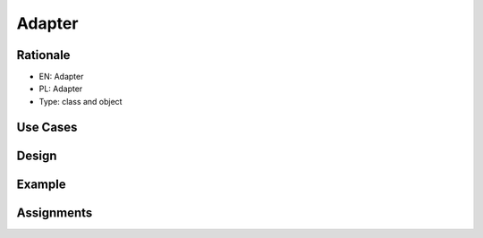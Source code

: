 Adapter
=======


Rationale
---------
* EN: Adapter
* PL: Adapter
* Type: class and object


Use Cases
---------


Design
------
.. figure:: ../_img/designpatterns-adapter-usecase.png


Example
-------


Assignments
-----------
.. todo:: Create assignments
